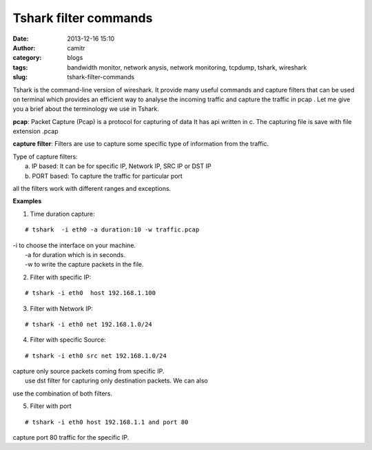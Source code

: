 Tshark filter commands
######################
:date: 2013-12-16 15:10
:author: camitr
:category: blogs
:tags: bandwidth monitor, network anysis, network monitoring, tcpdump, tshark, wireshark
:slug: tshark-filter-commands

Tshark is the command-line version of wireshark. It provide many useful
commands and capture filters that can be used on terminal which provides
an efficient way to analyse the incoming traffic and capture the traffic
in pcap . Let me give you a brief about the terminology we use in
Tshark.

**pcap**: Packet Capture (Pcap) is a protocol for capturing of data It
has api written in c. The capturing file is save with file extension
.pcap

**capture filter**: Filters are use to capture some specific type of
information from the traffic.

| Type of capture filters:
|  a. IP based: It can be for specific IP, Network IP, SRC IP or DST IP
|  b. PORT based: To capture the traffic for particular port

all the filters work with different ranges and exceptions.

**Examples**

1. Time duration capture:

::

     # tshark  -i eth0 -a duration:10 -w traffic.pcap

| -i to choose the interface on your machine.
|  -a for duration which is in seconds.
|  -w to write the capture packets in the file.

2. Filter with specific IP:

::

    # tshark -i eth0  host 192.168.1.100

3. Filter with Network IP:

::

    # tshark -i eth0 net 192.168.1.0/24

4. Filter with specific Source:

::

    # tshark -i eth0 src net 192.168.1.0/24

| capture only source packets coming from specific IP.
|  use dst filter for capturing only destination packets. We can also
use the combination of both filters.

5. Filter with port

::

    # tshark -i eth0 host 192.168.1.1 and port 80

capture port 80 traffic for the specific IP.
